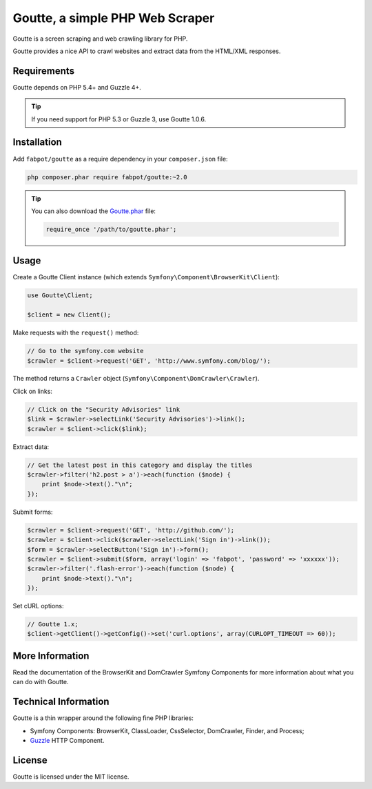 Goutte, a simple PHP Web Scraper
================================

Goutte is a screen scraping and web crawling library for PHP.

Goutte provides a nice API to crawl websites and extract data from the HTML/XML
responses.

Requirements
------------

Goutte depends on PHP 5.4+ and Guzzle 4+.

.. tip::

    If you need support for PHP 5.3 or Guzzle 3, use Goutte 1.0.6.

Installation
------------

Add ``fabpot/goutte`` as a require dependency in your ``composer.json`` file:

.. code-block:: bash

    php composer.phar require fabpot/goutte:~2.0

.. tip::

    You can also download the `Goutte.phar`_ file:

    .. code-block:: php

        require_once '/path/to/goutte.phar';

Usage
-----

Create a Goutte Client instance (which extends
``Symfony\Component\BrowserKit\Client``):

.. code-block:: php

    use Goutte\Client;

    $client = new Client();

Make requests with the ``request()`` method:

.. code-block:: php

    // Go to the symfony.com website
    $crawler = $client->request('GET', 'http://www.symfony.com/blog/');

The method returns a ``Crawler`` object
(``Symfony\Component\DomCrawler\Crawler``).

Click on links:

.. code-block:: php

    // Click on the "Security Advisories" link
    $link = $crawler->selectLink('Security Advisories')->link();
    $crawler = $client->click($link);

Extract data:

.. code-block:: php

    // Get the latest post in this category and display the titles
    $crawler->filter('h2.post > a')->each(function ($node) {
        print $node->text()."\n";
    });

Submit forms:

.. code-block:: php

    $crawler = $client->request('GET', 'http://github.com/');
    $crawler = $client->click($crawler->selectLink('Sign in')->link());
    $form = $crawler->selectButton('Sign in')->form();
    $crawler = $client->submit($form, array('login' => 'fabpot', 'password' => 'xxxxxx'));
    $crawler->filter('.flash-error')->each(function ($node) {
        print $node->text()."\n";
    });

Set cURL options:

.. code-block:: php

    // Goutte 1.x;
    $client->getClient()->getConfig()->set('curl.options', array(CURLOPT_TIMEOUT => 60));

More Information
----------------

Read the documentation of the BrowserKit and DomCrawler Symfony Components for
more information about what you can do with Goutte.

Technical Information
---------------------

Goutte is a thin wrapper around the following fine PHP libraries:

* Symfony Components: BrowserKit, ClassLoader, CssSelector, DomCrawler, Finder,
  and Process;

*  `Guzzle`_ HTTP Component.

License
-------

Goutte is licensed under the MIT license.

.. _`Composer`:    http://getcomposer.org
.. _`Goutte.phar`: http://get.sensiolabs.org/goutte.phar
.. _`Guzzle`:      http://docs.guzzlephp.org
